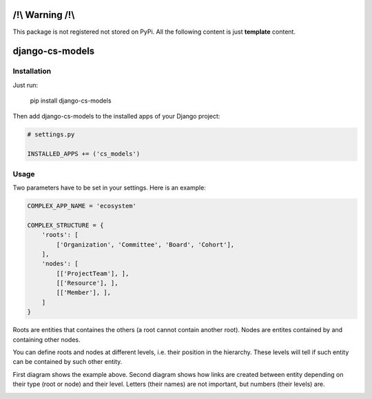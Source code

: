 /!\\ Warning /!\\
=================

This package is not registered not stored on PyPi.
All the following content is just **template** content.







django-cs-models
================


.. image:: https://pypip.in/version/django-cs-models/badge.svg
    :target: https://pypi.python.org/pypi/django-cs-models/
    :alt: Latest Version

.. image:: https://pypip.in/status/django-cs-models/badge.svg
    :target: https://pypi.python.org/pypi/django-cs-models/
    :alt: Development Status

.. image:: https://pypip.in/format/django-cs-models/badge.svg
    :target: https://pypi.python.org/pypi/django-cs-models/
    :alt: Download format

.. image:: https://travis-ci.org/Pawamoy/archan.svg?branch=master
    :target: https://travis-ci.org/Pawamoy/archan
    :alt: Build Status

.. image:: https://pypip.in/py_versions/django-cs-models/badge.svg
    :target: https://pypi.python.org/pypi/django-cs-models/
    :alt: Supported Python versions

.. image:: https://pypip.in/license/django-cs-models/badge.svg
    :target: https://pypi.python.org/pypi/django-cs-models/
    :alt: License


Installation
------------

Just run:

    pip install django-cs-models
    
Then add django-cs-models to the installed apps of your Django project:

.. code:: python

    # settings.py
    
    INSTALLED_APPS += ('cs_models')
    

Usage
-----

Two parameters have to be set in your settings. Here is an example:

.. code:: python

    COMPLEX_APP_NAME = 'ecosystem'
    
    COMPLEX_STRUCTURE = {
        'roots': [
            ['Organization', 'Committee', 'Board', 'Cohort'],
        ],
        'nodes': [
            [['ProjectTeam'], ],
            [['Resource'], ],
            [['Member'], ],
        ]
    }

Roots are entities that containes the others (a root cannot contain another root).
Nodes are entites contained by and containing other nodes.

You can define roots and nodes at different levels, i.e. their position in the hierarchy.
These levels will tell if such entity can be contained by such other entity.

First diagram shows the example above.
Second diagram shows how links are created between entity depending on their type (root or node) and their level. Letters (their names) are not important, but numbers (their levels) are.

.. image:: http://i.imgur.com/a2dGa9V.png
    :alt: Example diagram

.. image:: http://i.imgur.com/apJNGpe.png
    :alt: Abstract diagram
